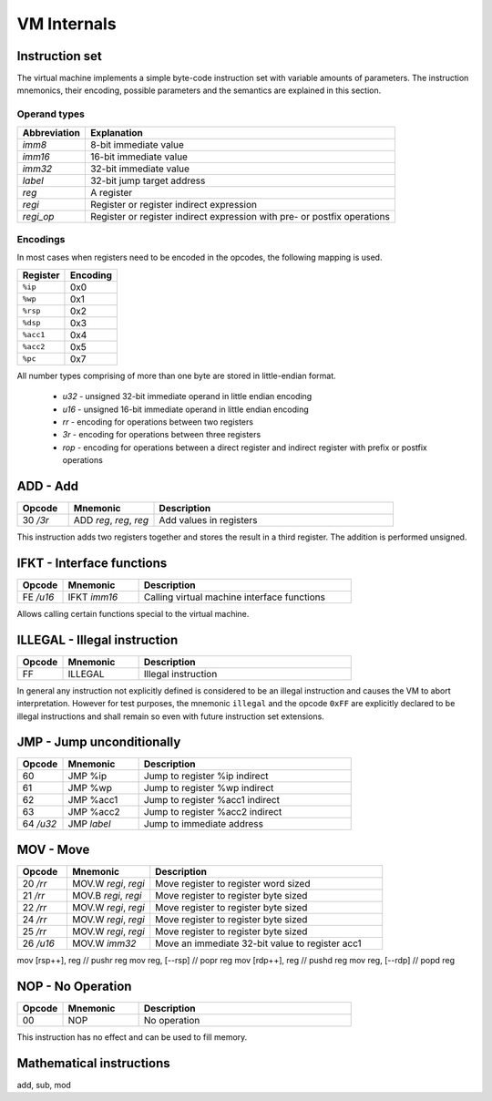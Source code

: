 VM Internals
============

Instruction set
---------------

The virtual machine implements a simple byte-code instruction set with variable amounts of parameters. The instruction mnemonics, their encoding, possible parameters and the semantics are explained in this section.

Operand types
^^^^^^^^^^^^^

+--------------+--------------------------------------------------------------------------+
| Abbreviation | Explanation                                                              |
+==============+==========================================================================+
| `imm8`       | 8-bit immediate value                                                    |
+--------------+--------------------------------------------------------------------------+
| `imm16`      | 16-bit immediate value                                                   |
+--------------+--------------------------------------------------------------------------+
| `imm32`      | 32-bit immediate value                                                   |
+--------------+--------------------------------------------------------------------------+
| `label`      | 32-bit jump target address                                               |
+--------------+--------------------------------------------------------------------------+
| `reg`        | A register                                                               |
+--------------+--------------------------------------------------------------------------+
| `regi`       | Register or register indirect expression                                 |
+--------------+--------------------------------------------------------------------------+
| `regi_op`    | Register or register indirect expression with pre- or postfix operations |
+--------------+--------------------------------------------------------------------------+

Encodings
^^^^^^^^^

In most cases when registers need to be encoded in the opcodes, the following mapping is used.

+-----------+----------+
| Register  | Encoding |
+===========+==========+
| ``%ip``   | 0x0      |
+-----------+----------+
| ``%wp``   | 0x1      |
+-----------+----------+
| ``%rsp``  | 0x2      |
+-----------+----------+
| ``%dsp``  | 0x3      |
+-----------+----------+
| ``%acc1`` | 0x4      |
+-----------+----------+
| ``%acc2`` | 0x5      |
+-----------+----------+
| ``%pc``   | 0x7      |
+-----------+----------+

All number types comprising of more than one byte are stored in little-endian format.

 * `u32` - unsigned 32-bit immediate operand in little endian encoding
 * `u16` - unsigned 16-bit immediate operand in little endian encoding
 * `rr` - encoding for operations between two registers
 * `3r` - encoding for operations between three registers
 * `rop` - encoding for operations between a direct register and indirect
   register with prefix or postfix operations

ADD - Add
---------

.. table::
    :widths: 15 25 70

    +-----------+-------------------------+-------------------------+
    | Opcode    | Mnemonic                | Description             |
    +===========+=========================+=========================+
    | 30 `/3r`  | ADD `reg`, `reg`, `reg` | Add values in registers |
    +-----------+-------------------------+-------------------------+

This instruction adds two registers together and stores the result in a third
register. The addition is performed unsigned. 

IFKT - Interface functions
--------------------------

.. table::
    :widths: 15 25 70

    +-----------+--------------+---------------------------------------------+
    | Opcode    | Mnemonic     | Description                                 |
    +===========+==============+=============================================+
    | FE `/u16` | IFKT `imm16` | Calling virtual machine interface functions |
    +-----------+--------------+---------------------------------------------+

Allows calling certain functions special to the virtual machine.

ILLEGAL - Illegal instruction
-----------------------------

.. table::
    :widths: 15 25 70

    +--------+----------+---------------------+
    | Opcode | Mnemonic | Description         |
    +========+==========+=====================+
    | FF     | ILLEGAL  | Illegal instruction |
    +--------+----------+---------------------+

In general any instruction not explicitly defined is considered to be an
illegal instruction and causes the VM to abort interpretation. However for test
purposes, the mnemonic ``illegal`` and the opcode ``0xFF`` are explicitly
declared to be illegal instructions and shall remain so even with future
instruction set extensions.

JMP - Jump unconditionally
--------------------------

.. table::
    :widths: 15 25 70

    +-----------+-------------+-------------------------------------------------+
    | Opcode    | Mnemonic    | Description                                     |
    +===========+=============+=================================================+
    | 60        | JMP %ip     | Jump to register %ip indirect                   |
    +-----------+-------------+-------------------------------------------------+
    | 61        | JMP %wp     | Jump to register %wp indirect                   |
    +-----------+-------------+-------------------------------------------------+
    | 62        | JMP %acc1   | Jump to register %acc1 indirect                 |
    +-----------+-------------+-------------------------------------------------+
    | 63        | JMP %acc2   | Jump to register %acc2 indirect                 |
    +-----------+-------------+-------------------------------------------------+
    | 64 `/u32` | JMP `label` | Jump to immediate address                       |
    +-----------+-------------+-------------------------------------------------+


MOV - Move
----------

.. table::
    :widths: 15 25 70

    +-----------+----------------------+-------------------------------------------------+
    | Opcode    | Mnemonic             | Description                                     |
    +===========+======================+=================================================+
    | 20 `/rr`  | MOV.W `regi`, `regi` | Move register to register word sized            |
    +-----------+----------------------+-------------------------------------------------+
    | 21 `/rr`  | MOV.B `regi`, `regi` | Move register to register byte sized            |
    +-----------+----------------------+-------------------------------------------------+
    | 22 `/rr`  | MOV.W `regi`, `regi` | Move register to register byte sized            |
    +-----------+----------------------+-------------------------------------------------+
    | 24 `/rr`  | MOV.W `regi`, `regi` | Move register to register byte sized            |
    +-----------+----------------------+-------------------------------------------------+
    | 25 `/rr`  | MOV.W `regi`, `regi` | Move register to register byte sized            |
    +-----------+----------------------+-------------------------------------------------+
    | 26 `/u16` | MOV.W `imm32`        | Move an immediate 32-bit value to register acc1 |
    +-----------+----------------------+-------------------------------------------------+

mov [rsp++], reg   // pushr reg
mov reg, [--rsp]   // popr reg
mov [rdp++], reg   // pushd reg
mov reg, [--rdp]   // popd reg

NOP - No Operation
------------------

.. table::
    :widths: 15 25 70

    +--------+----------+--------------+
    | Opcode | Mnemonic | Description  |
    +========+==========+==============+
    | 00     | NOP      | No operation |
    +--------+----------+--------------+

This instruction has no effect and can be used to fill memory.

Mathematical instructions
-------------------------

add,
sub,
mod
